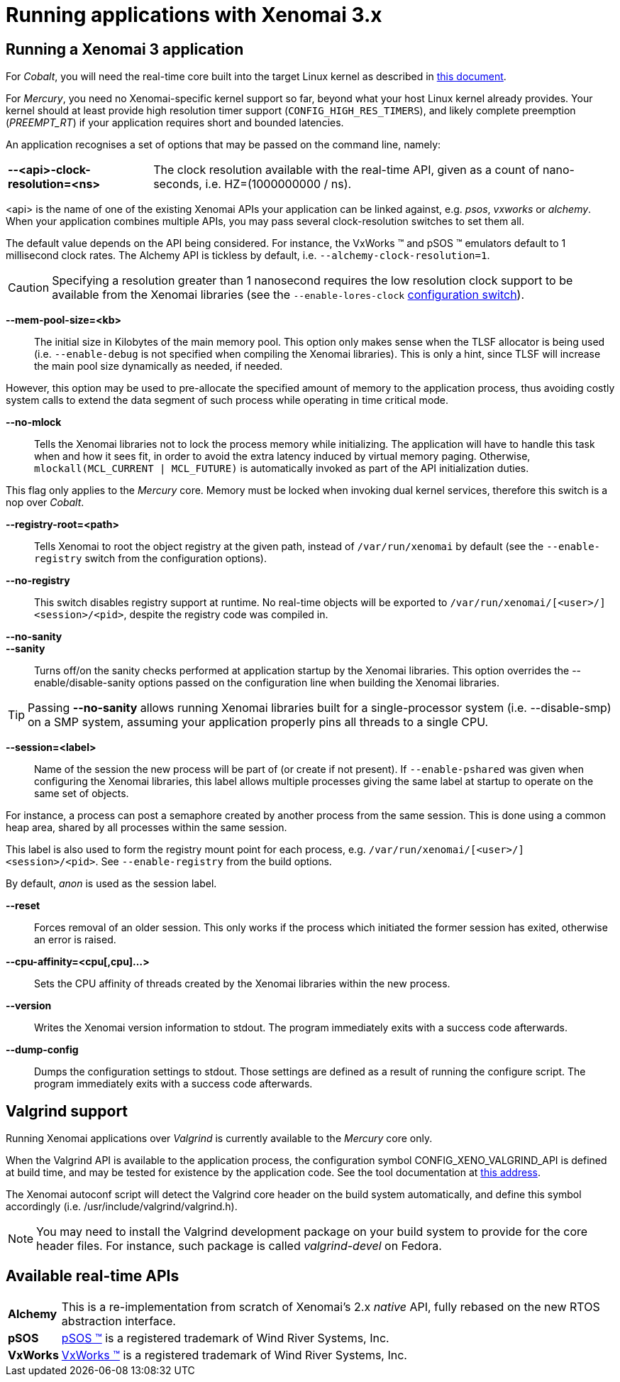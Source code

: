 Running applications with Xenomai 3.x
=====================================

Running a Xenomai 3 application
-------------------------------

For _Cobalt_, you will need the real-time core built into the target
Linux kernel as described in link:installing-xenomai-3-x[this
document].

For _Mercury_, you need no Xenomai-specific kernel support so far,
beyond what your host Linux kernel already provides. Your kernel
should at least provide high resolution timer support
(+CONFIG_HIGH_RES_TIMERS+), and likely complete preemption
(_PREEMPT_RT_) if your application requires short and bounded
latencies.

An application recognises a set of options that may be passed on the
command line, namely:

[horizontal]
*--<api>-clock-resolution=<ns>*::

	The clock resolution available with the real-time API, given
	as a count of nano-seconds, i.e. HZ=(1000000000 / ns).

[normal]
	<api> is the name of one of the existing Xenomai APIs your
	application can be linked against, e.g. _psos_, _vxworks_ or
	_alchemy_. When your application combines multiple APIs, you
	may pass several clock-resolution switches to set them all.

[normal]
	The default value depends on the API being considered. For
	instance, the VxWorks (TM) and pSOS (TM) emulators default to
	1 millisecond clock rates. The Alchemy API is tickless by
	default, i.e. +--alchemy-clock-resolution=1+.

CAUTION: Specifying a resolution greater than 1 nanosecond requires
the low resolution clock support to be available from the Xenomai
libraries (see the +--enable-lores-clock+
link:installing-xenomai-3-x[configuration switch]).

*--mem-pool-size=<kb>*::

	The initial size in Kilobytes of the main memory pool. This
	option only makes sense when the TLSF allocator is being used
	(i.e. +--enable-debug+ is not specified when compiling the
	Xenomai libraries). This is only a hint, since TLSF will
	increase the main pool size dynamically as needed, if needed.

[normal]
	However, this option may be used to pre-allocate the specified
	amount of memory to the application process, thus avoiding
	costly system calls to extend the data segment of such process
	while operating in time critical mode.

*--no-mlock*::

	Tells the Xenomai libraries not to lock the process memory
	while initializing. The application will have to handle this
	task when and how it sees fit, in order to avoid the extra
	latency induced by virtual memory paging.  Otherwise,
	`mlockall(MCL_CURRENT | MCL_FUTURE)` is automatically invoked
	as part of the API initialization duties.

[normal]
	This flag only applies to the _Mercury_ core. Memory must be
	locked when invoking dual kernel services, therefore this
	switch is a nop over _Cobalt_.

*--registry-root=<path>*::

	Tells Xenomai to root the object registry at the given path,
	instead of +/var/run/xenomai+ by default (see the
	+--enable-registry+ switch from the configuration options).

*--no-registry*::

	This switch disables registry support at runtime. No real-time
	objects will be exported to +/var/run/xenomai/[<user>/]<session>/<pid>+,
	despite the registry code was compiled in.

*--no-sanity*::
*--sanity*::

	Turns off/on the sanity checks performed at application
	startup by the Xenomai libraries. This option overrides the
	--enable/disable-sanity options passed on the configuration
	line when building the Xenomai libraries.

[TIP]
	Passing *--no-sanity* allows running Xenomai libraries built
	for a single-processor system (i.e. --disable-smp) on a SMP
	system, assuming your application properly pins all threads
	to a single CPU.

*--session=<label>*::

	Name of the session the new process will be part of (or create
	if not present). If +--enable-pshared+ was given when
	configuring the Xenomai libraries, this label allows multiple
	processes giving the same label at startup to operate on the
	same set of objects.

[normal]
	For instance, a process can post a semaphore created by
	another process from the same session. This is done using a
	common heap area, shared by all processes within the same
	session.

[normal]
	This label is also used to form the registry mount point for
	each process, e.g. +/var/run/xenomai/[<user>/]<session>/<pid>+.
	See +--enable-registry+ from the build options.

[normal]
	By default, _anon_ is used as the session label.

*--reset*::

	Forces removal of an older session. This only works if the
	process which initiated the former session has exited,
	otherwise an error is raised.

*--cpu-affinity=<cpu[,cpu]...>*::

	Sets the CPU affinity of threads created by the Xenomai
	libraries within the new process.

*--version*::

	Writes the Xenomai version information to stdout. The program
	immediately exits with a success code afterwards.

*--dump-config*::

	Dumps the configuration settings to stdout. Those settings are
	defined as a result of running the configure script. The
	program immediately exits with a success code afterwards.

Valgrind support
----------------

Running Xenomai applications over _Valgrind_ is currently available to
the _Mercury_ core only.

When the Valgrind API is available to the application process, the
configuration symbol CONFIG_XENO_VALGRIND_API is defined at build
time, and may be tested for existence by the application code. See the
tool documentation at
http://valgrind.org/docs/manual/manual-core-adv.html#manual-core-adv.clientreq/[this address].

The Xenomai autoconf script will detect the Valgrind core header on
the build system automatically, and define this symbol accordingly
(i.e. /usr/include/valgrind/valgrind.h).

[NOTE]
You may need to install the Valgrind development package on your build
system to provide for the core header files. For instance, such
package is called _valgrind-devel_ on Fedora.

Available real-time APIs
------------------------

[horizontal]
*Alchemy*::
		This is a re-implementation from scratch of Xenomai's
		2.x _native_ API, fully rebased on the new RTOS
		abstraction interface.

*pSOS*::
		http://www.windriver.com[pSOS (TM)] is a registered
		trademark of Wind River Systems, Inc.

*VxWorks*::
		http://www.windriver.com[VxWorks (TM)] is a registered
		trademark of Wind River Systems, Inc.
